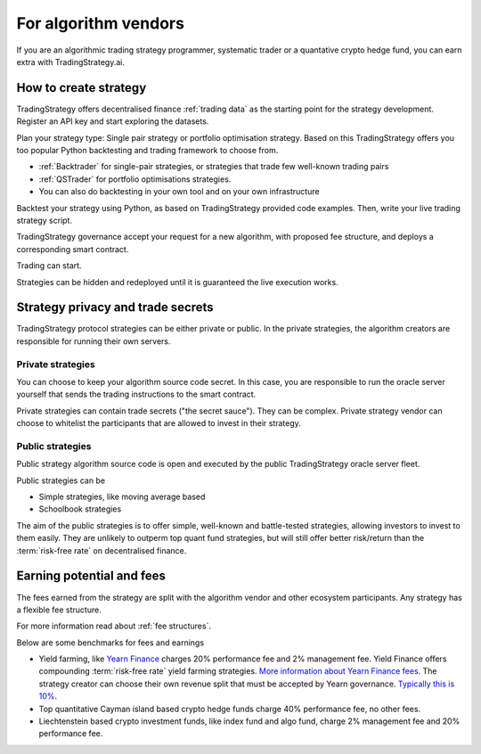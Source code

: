 For algorithm vendors
=====================

If you are an algorithmic trading strategy programmer, systematic trader or a quantative crypto hedge fund, you can earn extra with TradingStrategy.ai.

.. raw:: html

   <img class="intro" src="_static/how-to-create-algorithmic-trading-strategy.png" alt="How to create an algorithmic trading strategy for cryptocurrencies">


How to create strategy
----------------------

TradingStrategy offers decentralised finance :ref:`trading data` as the starting point for the strategy development. Register an API key and start exploring the datasets.

Plan your strategy type: Single pair strategy or portfolio optimisation strategy. Based on this TradingStrategy offers you too popular Python backtesting and trading framework to choose from.

* :ref:`Backtrader` for single-pair strategies, or strategies that trade few well-known trading pairs

* :ref:`QSTrader` for portfolio optimisations strategies.

* You can also do backtesting in your own tool and on your own infrastructure

Backtest your strategy using Python, as based on TradingStrategy provided code examples. Then, write your live trading strategy script.

TradingStrategy governance accept your request for a new algorithm, with proposed fee structure, and deploys a corresponding smart contract.

Trading can start.

Strategies can be hidden and redeployed until it is guaranteed the live execution works.

Strategy privacy and trade secrets
----------------------------------

TradingStrategy protocol strategies can be either private or public. In the private strategies, the algorithm creators are responsible for running their own servers.

Private strategies
~~~~~~~~~~~~~~~~~~

You can choose to keep your algorithm source code secret. In this case, you are responsible to run the oracle server yourself that sends the trading instructions to the smart contract.

Private strategies can contain trade secrets ("the secret sauce"). They can be complex. Private strategy vendor can choose to whitelist the participants that are allowed to invest in their strategy.

Public strategies
~~~~~~~~~~~~~~~~~

Public strategy algorithm source code is open and executed by the public TradingStrategy oracle server fleet.

Public strategies can be

* Simple strategies, like moving average based

* Schoolbook strategies

The aim of the public strategies is to offer simple, well-known and battle-tested strategies, allowing investors to invest to them easily. They are unlikely to outperm top quant fund strategies, but will still offer better risk/return than the :term:`risk-free rate` on decentralised finance.

Earning potential and fees
--------------------------

The fees earned from the strategy are split with the algorithm vendor and other ecosystem participants. Any strategy has a flexible fee structure.

For more information read about :ref:`fee structures`.

Below are some benchmarks for fees and earnings

* Yield farming, like `Yearn Finance <https://yearn.finance/>`_ charges 20% performance fee and 2% management fee. Yield Finance offers compounding :term:`risk-free rate` yield farming strategies. `More information about Yearn Finance fees <https://docs.yearn.finance/yearn-finance/yvaults/overview>`_. The strategy creator can choose their own revenue split that must be accepted by Yearn governance. `Typically this is 10% <https://academy.ivanontech.com/blog/yearn-finance-what-are-yearn-vaults>`_.

* Top quantitative Cayman island based crypto hedge funds charge 40% performance fee, no other fees.

* Liechtenstein based crypto investment funds, like index fund and algo fund, charge 2% management fee and 20% performance fee.




